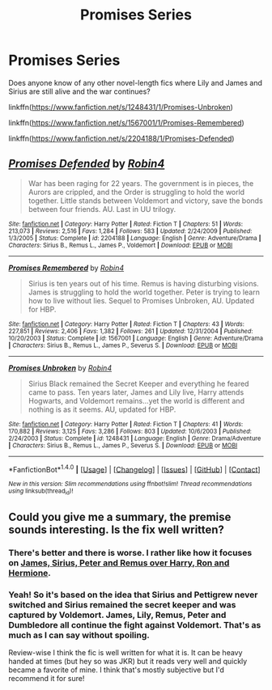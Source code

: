 #+TITLE: Promises Series

* Promises Series
:PROPERTIES:
:Author: capitolsara
:Score: 3
:DateUnix: 1505421845.0
:DateShort: 2017-Sep-15
:FlairText: Request
:END:
Does anyone know of any other novel-length fics where Lily and James and Sirius are still alive and the war continues?

linkffn([[https://www.fanfiction.net/s/1248431/1/Promises-Unbroken]])

linkffn([[https://www.fanfiction.net/s/1567001/1/Promises-Remembered]])

linkffn([[https://www.fanfiction.net/s/2204188/1/Promises-Defended]])


** [[http://www.fanfiction.net/s/2204188/1/][*/Promises Defended/*]] by [[https://www.fanfiction.net/u/22909/Robin4][/Robin4/]]

#+begin_quote
  War has been raging for 22 years. The government is in pieces, the Aurors are crippled, and the Order is struggling to hold the world together. Little stands between Voldemort and victory, save the bonds between four friends. AU. Last in UU trilogy.
#+end_quote

^{/Site/: [[http://www.fanfiction.net/][fanfiction.net]] *|* /Category/: Harry Potter *|* /Rated/: Fiction T *|* /Chapters/: 51 *|* /Words/: 213,073 *|* /Reviews/: 2,516 *|* /Favs/: 1,284 *|* /Follows/: 583 *|* /Updated/: 2/24/2009 *|* /Published/: 1/3/2005 *|* /Status/: Complete *|* /id/: 2204188 *|* /Language/: English *|* /Genre/: Adventure/Drama *|* /Characters/: Sirius B., Remus L., James P., Voldemort *|* /Download/: [[http://www.ff2ebook.com/old/ffn-bot/index.php?id=2204188&source=ff&filetype=epub][EPUB]] or [[http://www.ff2ebook.com/old/ffn-bot/index.php?id=2204188&source=ff&filetype=mobi][MOBI]]}

--------------

[[http://www.fanfiction.net/s/1567001/1/][*/Promises Remembered/*]] by [[https://www.fanfiction.net/u/22909/Robin4][/Robin4/]]

#+begin_quote
  Sirius is ten years out of his time. Remus is having disturbing visions. James is struggling to hold the world together. Peter is trying to learn how to live without lies. Sequel to Promises Unbroken, AU. Updated for HBP.
#+end_quote

^{/Site/: [[http://www.fanfiction.net/][fanfiction.net]] *|* /Category/: Harry Potter *|* /Rated/: Fiction T *|* /Chapters/: 43 *|* /Words/: 227,851 *|* /Reviews/: 2,406 *|* /Favs/: 1,382 *|* /Follows/: 261 *|* /Updated/: 12/31/2004 *|* /Published/: 10/20/2003 *|* /Status/: Complete *|* /id/: 1567001 *|* /Language/: English *|* /Genre/: Adventure/Drama *|* /Characters/: Sirius B., Remus L., James P., Severus S. *|* /Download/: [[http://www.ff2ebook.com/old/ffn-bot/index.php?id=1567001&source=ff&filetype=epub][EPUB]] or [[http://www.ff2ebook.com/old/ffn-bot/index.php?id=1567001&source=ff&filetype=mobi][MOBI]]}

--------------

[[http://www.fanfiction.net/s/1248431/1/][*/Promises Unbroken/*]] by [[https://www.fanfiction.net/u/22909/Robin4][/Robin4/]]

#+begin_quote
  Sirius Black remained the Secret Keeper and everything he feared came to pass. Ten years later, James and Lily live, Harry attends Hogwarts, and Voldemort remains...yet the world is different and nothing is as it seems. AU, updated for HBP.
#+end_quote

^{/Site/: [[http://www.fanfiction.net/][fanfiction.net]] *|* /Category/: Harry Potter *|* /Rated/: Fiction T *|* /Chapters/: 41 *|* /Words/: 170,882 *|* /Reviews/: 3,125 *|* /Favs/: 3,286 *|* /Follows/: 803 *|* /Updated/: 10/6/2003 *|* /Published/: 2/24/2003 *|* /Status/: Complete *|* /id/: 1248431 *|* /Language/: English *|* /Genre/: Drama/Adventure *|* /Characters/: Sirius B., Remus L., James P., Severus S. *|* /Download/: [[http://www.ff2ebook.com/old/ffn-bot/index.php?id=1248431&source=ff&filetype=epub][EPUB]] or [[http://www.ff2ebook.com/old/ffn-bot/index.php?id=1248431&source=ff&filetype=mobi][MOBI]]}

--------------

*FanfictionBot*^{1.4.0} *|* [[[https://github.com/tusing/reddit-ffn-bot/wiki/Usage][Usage]]] | [[[https://github.com/tusing/reddit-ffn-bot/wiki/Changelog][Changelog]]] | [[[https://github.com/tusing/reddit-ffn-bot/issues/][Issues]]] | [[[https://github.com/tusing/reddit-ffn-bot/][GitHub]]] | [[[https://www.reddit.com/message/compose?to=tusing][Contact]]]

^{/New in this version: Slim recommendations using/ ffnbot!slim! /Thread recommendations using/ linksub(thread_id)!}
:PROPERTIES:
:Author: FanfictionBot
:Score: 1
:DateUnix: 1505421862.0
:DateShort: 2017-Sep-15
:END:


** Could you give me a summary, the premise sounds interesting. Is the fix well written?
:PROPERTIES:
:Author: moomoogoat
:Score: 1
:DateUnix: 1505429648.0
:DateShort: 2017-Sep-15
:END:

*** There's better and there is worse. I rather like how it focuses on [[/spoiler][James, Sirius, Peter and Remus over Harry, Ron and Hermione]].
:PROPERTIES:
:Author: yarglethatblargle
:Score: 2
:DateUnix: 1505443564.0
:DateShort: 2017-Sep-15
:END:


*** Yeah! So it's based on the idea that Sirius and Pettigrew never switched and Sirius remained the secret keeper and was captured by Voldemort. James, Lily, Remus, Peter and Dumbledore all continue the fight against Voldemort. That's as much as I can say without spoiling.

Review-wise I think the fic is well written for what it is. It can be heavy handed at times (but hey so was JKR) but it reads very well and quickly became a favorite of mine. I think that's mostly subjective but I'd recommend it for sure!
:PROPERTIES:
:Author: capitolsara
:Score: 2
:DateUnix: 1505449371.0
:DateShort: 2017-Sep-15
:END:
